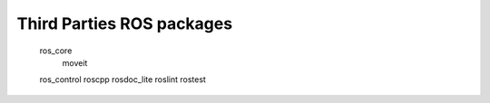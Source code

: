 Third Parties ROS packages
==============================

    ros_core
       moveit
    ros_control
    roscpp
    rosdoc_lite
    roslint
    rostest
